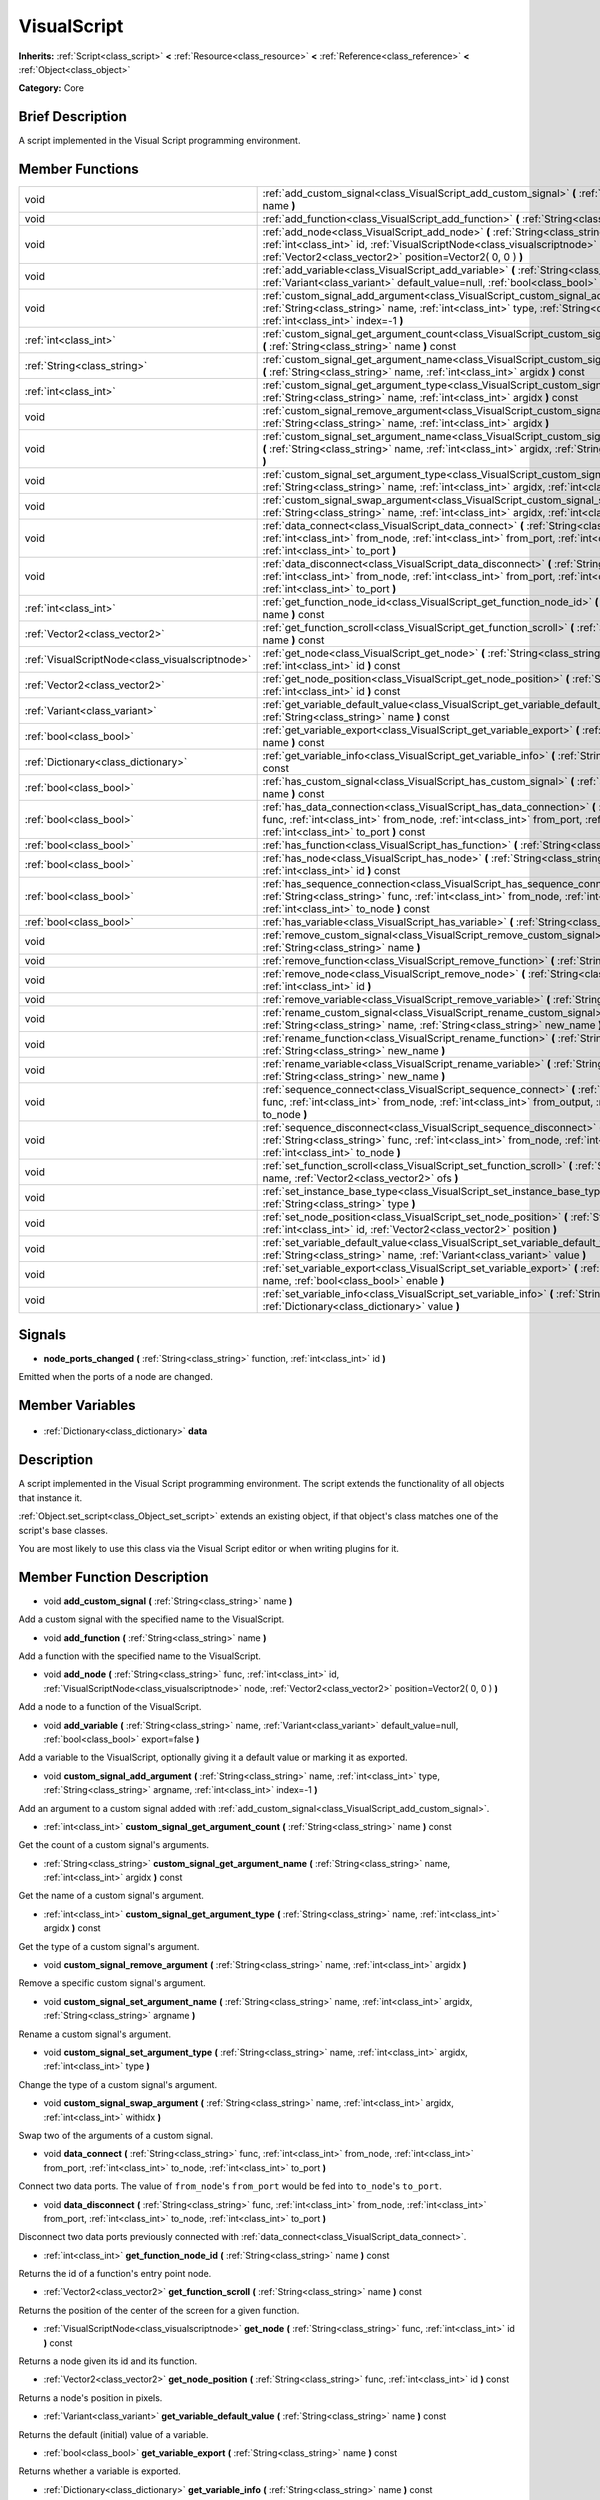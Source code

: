 .. Generated automatically by doc/tools/makerst.py in Godot's source tree.
.. DO NOT EDIT THIS FILE, but the VisualScript.xml source instead.
.. The source is found in doc/classes or modules/<name>/doc_classes.

.. _class_VisualScript:

VisualScript
============

**Inherits:** :ref:`Script<class_script>` **<** :ref:`Resource<class_resource>` **<** :ref:`Reference<class_reference>` **<** :ref:`Object<class_object>`

**Category:** Core

Brief Description
-----------------

A script implemented in the Visual Script programming environment.

Member Functions
----------------

+--------------------------------------------------+-------------------------------------------------------------------------------------------------------------------------------------------------------------------------------------------------------------------------------------------------------+
| void                                             | :ref:`add_custom_signal<class_VisualScript_add_custom_signal>` **(** :ref:`String<class_string>` name **)**                                                                                                                                           |
+--------------------------------------------------+-------------------------------------------------------------------------------------------------------------------------------------------------------------------------------------------------------------------------------------------------------+
| void                                             | :ref:`add_function<class_VisualScript_add_function>` **(** :ref:`String<class_string>` name **)**                                                                                                                                                     |
+--------------------------------------------------+-------------------------------------------------------------------------------------------------------------------------------------------------------------------------------------------------------------------------------------------------------+
| void                                             | :ref:`add_node<class_VisualScript_add_node>` **(** :ref:`String<class_string>` func, :ref:`int<class_int>` id, :ref:`VisualScriptNode<class_visualscriptnode>` node, :ref:`Vector2<class_vector2>` position=Vector2( 0, 0 ) **)**                     |
+--------------------------------------------------+-------------------------------------------------------------------------------------------------------------------------------------------------------------------------------------------------------------------------------------------------------+
| void                                             | :ref:`add_variable<class_VisualScript_add_variable>` **(** :ref:`String<class_string>` name, :ref:`Variant<class_variant>` default_value=null, :ref:`bool<class_bool>` export=false **)**                                                             |
+--------------------------------------------------+-------------------------------------------------------------------------------------------------------------------------------------------------------------------------------------------------------------------------------------------------------+
| void                                             | :ref:`custom_signal_add_argument<class_VisualScript_custom_signal_add_argument>` **(** :ref:`String<class_string>` name, :ref:`int<class_int>` type, :ref:`String<class_string>` argname, :ref:`int<class_int>` index=-1 **)**                        |
+--------------------------------------------------+-------------------------------------------------------------------------------------------------------------------------------------------------------------------------------------------------------------------------------------------------------+
| :ref:`int<class_int>`                            | :ref:`custom_signal_get_argument_count<class_VisualScript_custom_signal_get_argument_count>` **(** :ref:`String<class_string>` name **)** const                                                                                                       |
+--------------------------------------------------+-------------------------------------------------------------------------------------------------------------------------------------------------------------------------------------------------------------------------------------------------------+
| :ref:`String<class_string>`                      | :ref:`custom_signal_get_argument_name<class_VisualScript_custom_signal_get_argument_name>` **(** :ref:`String<class_string>` name, :ref:`int<class_int>` argidx **)** const                                                                           |
+--------------------------------------------------+-------------------------------------------------------------------------------------------------------------------------------------------------------------------------------------------------------------------------------------------------------+
| :ref:`int<class_int>`                            | :ref:`custom_signal_get_argument_type<class_VisualScript_custom_signal_get_argument_type>` **(** :ref:`String<class_string>` name, :ref:`int<class_int>` argidx **)** const                                                                           |
+--------------------------------------------------+-------------------------------------------------------------------------------------------------------------------------------------------------------------------------------------------------------------------------------------------------------+
| void                                             | :ref:`custom_signal_remove_argument<class_VisualScript_custom_signal_remove_argument>` **(** :ref:`String<class_string>` name, :ref:`int<class_int>` argidx **)**                                                                                     |
+--------------------------------------------------+-------------------------------------------------------------------------------------------------------------------------------------------------------------------------------------------------------------------------------------------------------+
| void                                             | :ref:`custom_signal_set_argument_name<class_VisualScript_custom_signal_set_argument_name>` **(** :ref:`String<class_string>` name, :ref:`int<class_int>` argidx, :ref:`String<class_string>` argname **)**                                            |
+--------------------------------------------------+-------------------------------------------------------------------------------------------------------------------------------------------------------------------------------------------------------------------------------------------------------+
| void                                             | :ref:`custom_signal_set_argument_type<class_VisualScript_custom_signal_set_argument_type>` **(** :ref:`String<class_string>` name, :ref:`int<class_int>` argidx, :ref:`int<class_int>` type **)**                                                     |
+--------------------------------------------------+-------------------------------------------------------------------------------------------------------------------------------------------------------------------------------------------------------------------------------------------------------+
| void                                             | :ref:`custom_signal_swap_argument<class_VisualScript_custom_signal_swap_argument>` **(** :ref:`String<class_string>` name, :ref:`int<class_int>` argidx, :ref:`int<class_int>` withidx **)**                                                          |
+--------------------------------------------------+-------------------------------------------------------------------------------------------------------------------------------------------------------------------------------------------------------------------------------------------------------+
| void                                             | :ref:`data_connect<class_VisualScript_data_connect>` **(** :ref:`String<class_string>` func, :ref:`int<class_int>` from_node, :ref:`int<class_int>` from_port, :ref:`int<class_int>` to_node, :ref:`int<class_int>` to_port **)**                     |
+--------------------------------------------------+-------------------------------------------------------------------------------------------------------------------------------------------------------------------------------------------------------------------------------------------------------+
| void                                             | :ref:`data_disconnect<class_VisualScript_data_disconnect>` **(** :ref:`String<class_string>` func, :ref:`int<class_int>` from_node, :ref:`int<class_int>` from_port, :ref:`int<class_int>` to_node, :ref:`int<class_int>` to_port **)**               |
+--------------------------------------------------+-------------------------------------------------------------------------------------------------------------------------------------------------------------------------------------------------------------------------------------------------------+
| :ref:`int<class_int>`                            | :ref:`get_function_node_id<class_VisualScript_get_function_node_id>` **(** :ref:`String<class_string>` name **)** const                                                                                                                               |
+--------------------------------------------------+-------------------------------------------------------------------------------------------------------------------------------------------------------------------------------------------------------------------------------------------------------+
| :ref:`Vector2<class_vector2>`                    | :ref:`get_function_scroll<class_VisualScript_get_function_scroll>` **(** :ref:`String<class_string>` name **)** const                                                                                                                                 |
+--------------------------------------------------+-------------------------------------------------------------------------------------------------------------------------------------------------------------------------------------------------------------------------------------------------------+
| :ref:`VisualScriptNode<class_visualscriptnode>`  | :ref:`get_node<class_VisualScript_get_node>` **(** :ref:`String<class_string>` func, :ref:`int<class_int>` id **)** const                                                                                                                             |
+--------------------------------------------------+-------------------------------------------------------------------------------------------------------------------------------------------------------------------------------------------------------------------------------------------------------+
| :ref:`Vector2<class_vector2>`                    | :ref:`get_node_position<class_VisualScript_get_node_position>` **(** :ref:`String<class_string>` func, :ref:`int<class_int>` id **)** const                                                                                                           |
+--------------------------------------------------+-------------------------------------------------------------------------------------------------------------------------------------------------------------------------------------------------------------------------------------------------------+
| :ref:`Variant<class_variant>`                    | :ref:`get_variable_default_value<class_VisualScript_get_variable_default_value>` **(** :ref:`String<class_string>` name **)** const                                                                                                                   |
+--------------------------------------------------+-------------------------------------------------------------------------------------------------------------------------------------------------------------------------------------------------------------------------------------------------------+
| :ref:`bool<class_bool>`                          | :ref:`get_variable_export<class_VisualScript_get_variable_export>` **(** :ref:`String<class_string>` name **)** const                                                                                                                                 |
+--------------------------------------------------+-------------------------------------------------------------------------------------------------------------------------------------------------------------------------------------------------------------------------------------------------------+
| :ref:`Dictionary<class_dictionary>`              | :ref:`get_variable_info<class_VisualScript_get_variable_info>` **(** :ref:`String<class_string>` name **)** const                                                                                                                                     |
+--------------------------------------------------+-------------------------------------------------------------------------------------------------------------------------------------------------------------------------------------------------------------------------------------------------------+
| :ref:`bool<class_bool>`                          | :ref:`has_custom_signal<class_VisualScript_has_custom_signal>` **(** :ref:`String<class_string>` name **)** const                                                                                                                                     |
+--------------------------------------------------+-------------------------------------------------------------------------------------------------------------------------------------------------------------------------------------------------------------------------------------------------------+
| :ref:`bool<class_bool>`                          | :ref:`has_data_connection<class_VisualScript_has_data_connection>` **(** :ref:`String<class_string>` func, :ref:`int<class_int>` from_node, :ref:`int<class_int>` from_port, :ref:`int<class_int>` to_node, :ref:`int<class_int>` to_port **)** const |
+--------------------------------------------------+-------------------------------------------------------------------------------------------------------------------------------------------------------------------------------------------------------------------------------------------------------+
| :ref:`bool<class_bool>`                          | :ref:`has_function<class_VisualScript_has_function>` **(** :ref:`String<class_string>` name **)** const                                                                                                                                               |
+--------------------------------------------------+-------------------------------------------------------------------------------------------------------------------------------------------------------------------------------------------------------------------------------------------------------+
| :ref:`bool<class_bool>`                          | :ref:`has_node<class_VisualScript_has_node>` **(** :ref:`String<class_string>` func, :ref:`int<class_int>` id **)** const                                                                                                                             |
+--------------------------------------------------+-------------------------------------------------------------------------------------------------------------------------------------------------------------------------------------------------------------------------------------------------------+
| :ref:`bool<class_bool>`                          | :ref:`has_sequence_connection<class_VisualScript_has_sequence_connection>` **(** :ref:`String<class_string>` func, :ref:`int<class_int>` from_node, :ref:`int<class_int>` from_output, :ref:`int<class_int>` to_node **)** const                      |
+--------------------------------------------------+-------------------------------------------------------------------------------------------------------------------------------------------------------------------------------------------------------------------------------------------------------+
| :ref:`bool<class_bool>`                          | :ref:`has_variable<class_VisualScript_has_variable>` **(** :ref:`String<class_string>` name **)** const                                                                                                                                               |
+--------------------------------------------------+-------------------------------------------------------------------------------------------------------------------------------------------------------------------------------------------------------------------------------------------------------+
| void                                             | :ref:`remove_custom_signal<class_VisualScript_remove_custom_signal>` **(** :ref:`String<class_string>` name **)**                                                                                                                                     |
+--------------------------------------------------+-------------------------------------------------------------------------------------------------------------------------------------------------------------------------------------------------------------------------------------------------------+
| void                                             | :ref:`remove_function<class_VisualScript_remove_function>` **(** :ref:`String<class_string>` name **)**                                                                                                                                               |
+--------------------------------------------------+-------------------------------------------------------------------------------------------------------------------------------------------------------------------------------------------------------------------------------------------------------+
| void                                             | :ref:`remove_node<class_VisualScript_remove_node>` **(** :ref:`String<class_string>` func, :ref:`int<class_int>` id **)**                                                                                                                             |
+--------------------------------------------------+-------------------------------------------------------------------------------------------------------------------------------------------------------------------------------------------------------------------------------------------------------+
| void                                             | :ref:`remove_variable<class_VisualScript_remove_variable>` **(** :ref:`String<class_string>` name **)**                                                                                                                                               |
+--------------------------------------------------+-------------------------------------------------------------------------------------------------------------------------------------------------------------------------------------------------------------------------------------------------------+
| void                                             | :ref:`rename_custom_signal<class_VisualScript_rename_custom_signal>` **(** :ref:`String<class_string>` name, :ref:`String<class_string>` new_name **)**                                                                                               |
+--------------------------------------------------+-------------------------------------------------------------------------------------------------------------------------------------------------------------------------------------------------------------------------------------------------------+
| void                                             | :ref:`rename_function<class_VisualScript_rename_function>` **(** :ref:`String<class_string>` name, :ref:`String<class_string>` new_name **)**                                                                                                         |
+--------------------------------------------------+-------------------------------------------------------------------------------------------------------------------------------------------------------------------------------------------------------------------------------------------------------+
| void                                             | :ref:`rename_variable<class_VisualScript_rename_variable>` **(** :ref:`String<class_string>` name, :ref:`String<class_string>` new_name **)**                                                                                                         |
+--------------------------------------------------+-------------------------------------------------------------------------------------------------------------------------------------------------------------------------------------------------------------------------------------------------------+
| void                                             | :ref:`sequence_connect<class_VisualScript_sequence_connect>` **(** :ref:`String<class_string>` func, :ref:`int<class_int>` from_node, :ref:`int<class_int>` from_output, :ref:`int<class_int>` to_node **)**                                          |
+--------------------------------------------------+-------------------------------------------------------------------------------------------------------------------------------------------------------------------------------------------------------------------------------------------------------+
| void                                             | :ref:`sequence_disconnect<class_VisualScript_sequence_disconnect>` **(** :ref:`String<class_string>` func, :ref:`int<class_int>` from_node, :ref:`int<class_int>` from_output, :ref:`int<class_int>` to_node **)**                                    |
+--------------------------------------------------+-------------------------------------------------------------------------------------------------------------------------------------------------------------------------------------------------------------------------------------------------------+
| void                                             | :ref:`set_function_scroll<class_VisualScript_set_function_scroll>` **(** :ref:`String<class_string>` name, :ref:`Vector2<class_vector2>` ofs **)**                                                                                                    |
+--------------------------------------------------+-------------------------------------------------------------------------------------------------------------------------------------------------------------------------------------------------------------------------------------------------------+
| void                                             | :ref:`set_instance_base_type<class_VisualScript_set_instance_base_type>` **(** :ref:`String<class_string>` type **)**                                                                                                                                 |
+--------------------------------------------------+-------------------------------------------------------------------------------------------------------------------------------------------------------------------------------------------------------------------------------------------------------+
| void                                             | :ref:`set_node_position<class_VisualScript_set_node_position>` **(** :ref:`String<class_string>` func, :ref:`int<class_int>` id, :ref:`Vector2<class_vector2>` position **)**                                                                         |
+--------------------------------------------------+-------------------------------------------------------------------------------------------------------------------------------------------------------------------------------------------------------------------------------------------------------+
| void                                             | :ref:`set_variable_default_value<class_VisualScript_set_variable_default_value>` **(** :ref:`String<class_string>` name, :ref:`Variant<class_variant>` value **)**                                                                                    |
+--------------------------------------------------+-------------------------------------------------------------------------------------------------------------------------------------------------------------------------------------------------------------------------------------------------------+
| void                                             | :ref:`set_variable_export<class_VisualScript_set_variable_export>` **(** :ref:`String<class_string>` name, :ref:`bool<class_bool>` enable **)**                                                                                                       |
+--------------------------------------------------+-------------------------------------------------------------------------------------------------------------------------------------------------------------------------------------------------------------------------------------------------------+
| void                                             | :ref:`set_variable_info<class_VisualScript_set_variable_info>` **(** :ref:`String<class_string>` name, :ref:`Dictionary<class_dictionary>` value **)**                                                                                                |
+--------------------------------------------------+-------------------------------------------------------------------------------------------------------------------------------------------------------------------------------------------------------------------------------------------------------+

Signals
-------

.. _class_VisualScript_node_ports_changed:

- **node_ports_changed** **(** :ref:`String<class_string>` function, :ref:`int<class_int>` id **)**

Emitted when the ports of a node are changed.


Member Variables
----------------

  .. _class_VisualScript_data:

- :ref:`Dictionary<class_dictionary>` **data**


Description
-----------

A script implemented in the  Visual Script programming environment. The script extends the functionality of all objects that instance it.

:ref:`Object.set_script<class_Object_set_script>` extends an existing object, if that object's class matches one of the script's base classes.

You are most likely to use this class via the Visual Script editor or when writing plugins for it.

Member Function Description
---------------------------

.. _class_VisualScript_add_custom_signal:

- void **add_custom_signal** **(** :ref:`String<class_string>` name **)**

Add a custom signal with the specified name to the VisualScript.

.. _class_VisualScript_add_function:

- void **add_function** **(** :ref:`String<class_string>` name **)**

Add a function with the specified name to the VisualScript.

.. _class_VisualScript_add_node:

- void **add_node** **(** :ref:`String<class_string>` func, :ref:`int<class_int>` id, :ref:`VisualScriptNode<class_visualscriptnode>` node, :ref:`Vector2<class_vector2>` position=Vector2( 0, 0 ) **)**

Add a node to a function of the VisualScript.

.. _class_VisualScript_add_variable:

- void **add_variable** **(** :ref:`String<class_string>` name, :ref:`Variant<class_variant>` default_value=null, :ref:`bool<class_bool>` export=false **)**

Add a variable to the VisualScript, optionally giving it a default value or marking it as exported.

.. _class_VisualScript_custom_signal_add_argument:

- void **custom_signal_add_argument** **(** :ref:`String<class_string>` name, :ref:`int<class_int>` type, :ref:`String<class_string>` argname, :ref:`int<class_int>` index=-1 **)**

Add an argument to a custom signal added with :ref:`add_custom_signal<class_VisualScript_add_custom_signal>`.

.. _class_VisualScript_custom_signal_get_argument_count:

- :ref:`int<class_int>` **custom_signal_get_argument_count** **(** :ref:`String<class_string>` name **)** const

Get the count of a custom signal's arguments.

.. _class_VisualScript_custom_signal_get_argument_name:

- :ref:`String<class_string>` **custom_signal_get_argument_name** **(** :ref:`String<class_string>` name, :ref:`int<class_int>` argidx **)** const

Get the name of a custom signal's argument.

.. _class_VisualScript_custom_signal_get_argument_type:

- :ref:`int<class_int>` **custom_signal_get_argument_type** **(** :ref:`String<class_string>` name, :ref:`int<class_int>` argidx **)** const

Get the type of a custom signal's argument.

.. _class_VisualScript_custom_signal_remove_argument:

- void **custom_signal_remove_argument** **(** :ref:`String<class_string>` name, :ref:`int<class_int>` argidx **)**

Remove a specific custom signal's argument.

.. _class_VisualScript_custom_signal_set_argument_name:

- void **custom_signal_set_argument_name** **(** :ref:`String<class_string>` name, :ref:`int<class_int>` argidx, :ref:`String<class_string>` argname **)**

Rename a custom signal's argument.

.. _class_VisualScript_custom_signal_set_argument_type:

- void **custom_signal_set_argument_type** **(** :ref:`String<class_string>` name, :ref:`int<class_int>` argidx, :ref:`int<class_int>` type **)**

Change the type of a custom signal's argument.

.. _class_VisualScript_custom_signal_swap_argument:

- void **custom_signal_swap_argument** **(** :ref:`String<class_string>` name, :ref:`int<class_int>` argidx, :ref:`int<class_int>` withidx **)**

Swap two of the arguments of a custom signal.

.. _class_VisualScript_data_connect:

- void **data_connect** **(** :ref:`String<class_string>` func, :ref:`int<class_int>` from_node, :ref:`int<class_int>` from_port, :ref:`int<class_int>` to_node, :ref:`int<class_int>` to_port **)**

Connect two data ports. The value of ``from_node``'s ``from_port`` would be fed into ``to_node``'s ``to_port``.

.. _class_VisualScript_data_disconnect:

- void **data_disconnect** **(** :ref:`String<class_string>` func, :ref:`int<class_int>` from_node, :ref:`int<class_int>` from_port, :ref:`int<class_int>` to_node, :ref:`int<class_int>` to_port **)**

Disconnect two data ports previously connected with :ref:`data_connect<class_VisualScript_data_connect>`.

.. _class_VisualScript_get_function_node_id:

- :ref:`int<class_int>` **get_function_node_id** **(** :ref:`String<class_string>` name **)** const

Returns the id of a function's entry point node.

.. _class_VisualScript_get_function_scroll:

- :ref:`Vector2<class_vector2>` **get_function_scroll** **(** :ref:`String<class_string>` name **)** const

Returns the position of the center of the screen for a given function.

.. _class_VisualScript_get_node:

- :ref:`VisualScriptNode<class_visualscriptnode>` **get_node** **(** :ref:`String<class_string>` func, :ref:`int<class_int>` id **)** const

Returns a node given its id and its function.

.. _class_VisualScript_get_node_position:

- :ref:`Vector2<class_vector2>` **get_node_position** **(** :ref:`String<class_string>` func, :ref:`int<class_int>` id **)** const

Returns a node's position in pixels.

.. _class_VisualScript_get_variable_default_value:

- :ref:`Variant<class_variant>` **get_variable_default_value** **(** :ref:`String<class_string>` name **)** const

Returns the default (initial) value of a variable.

.. _class_VisualScript_get_variable_export:

- :ref:`bool<class_bool>` **get_variable_export** **(** :ref:`String<class_string>` name **)** const

Returns whether a variable is exported.

.. _class_VisualScript_get_variable_info:

- :ref:`Dictionary<class_dictionary>` **get_variable_info** **(** :ref:`String<class_string>` name **)** const

Returns the info for a given variable as a dictionary. The information includes its name, type, hint and usage.

.. _class_VisualScript_has_custom_signal:

- :ref:`bool<class_bool>` **has_custom_signal** **(** :ref:`String<class_string>` name **)** const

Returns whether a signal exists with the specified name.

.. _class_VisualScript_has_data_connection:

- :ref:`bool<class_bool>` **has_data_connection** **(** :ref:`String<class_string>` func, :ref:`int<class_int>` from_node, :ref:`int<class_int>` from_port, :ref:`int<class_int>` to_node, :ref:`int<class_int>` to_port **)** const

Returns whether the specified data ports are connected.

.. _class_VisualScript_has_function:

- :ref:`bool<class_bool>` **has_function** **(** :ref:`String<class_string>` name **)** const

Returns whether a function exists with the specified name.

.. _class_VisualScript_has_node:

- :ref:`bool<class_bool>` **has_node** **(** :ref:`String<class_string>` func, :ref:`int<class_int>` id **)** const

Returns whether a node exists with the given id.

.. _class_VisualScript_has_sequence_connection:

- :ref:`bool<class_bool>` **has_sequence_connection** **(** :ref:`String<class_string>` func, :ref:`int<class_int>` from_node, :ref:`int<class_int>` from_output, :ref:`int<class_int>` to_node **)** const

Returns whether the specified sequence ports are connected.

.. _class_VisualScript_has_variable:

- :ref:`bool<class_bool>` **has_variable** **(** :ref:`String<class_string>` name **)** const

Returns whether a variable exists with the specified name.

.. _class_VisualScript_remove_custom_signal:

- void **remove_custom_signal** **(** :ref:`String<class_string>` name **)**

Remove a custom signal with the given name.

.. _class_VisualScript_remove_function:

- void **remove_function** **(** :ref:`String<class_string>` name **)**

Remove a specific function and its nodes from the script.

.. _class_VisualScript_remove_node:

- void **remove_node** **(** :ref:`String<class_string>` func, :ref:`int<class_int>` id **)**

Remove a specific node.

.. _class_VisualScript_remove_variable:

- void **remove_variable** **(** :ref:`String<class_string>` name **)**

Remove a variable with the given name.

.. _class_VisualScript_rename_custom_signal:

- void **rename_custom_signal** **(** :ref:`String<class_string>` name, :ref:`String<class_string>` new_name **)**

Change the name of a custom signal.

.. _class_VisualScript_rename_function:

- void **rename_function** **(** :ref:`String<class_string>` name, :ref:`String<class_string>` new_name **)**

Change the name of a function.

.. _class_VisualScript_rename_variable:

- void **rename_variable** **(** :ref:`String<class_string>` name, :ref:`String<class_string>` new_name **)**

Change the name of a variable.

.. _class_VisualScript_sequence_connect:

- void **sequence_connect** **(** :ref:`String<class_string>` func, :ref:`int<class_int>` from_node, :ref:`int<class_int>` from_output, :ref:`int<class_int>` to_node **)**

Connect two sequence ports. The execution will flow from of ``from_node``'s ``from_output`` into ``to_node``.

Unlike :ref:`data_connect<class_VisualScript_data_connect>`, there isn't a ``to_port``, since the target node can have only one sequence port.

.. _class_VisualScript_sequence_disconnect:

- void **sequence_disconnect** **(** :ref:`String<class_string>` func, :ref:`int<class_int>` from_node, :ref:`int<class_int>` from_output, :ref:`int<class_int>` to_node **)**

Disconnect two sequence ports previously connected with :ref:`sequence_connect<class_VisualScript_sequence_connect>`.

.. _class_VisualScript_set_function_scroll:

- void **set_function_scroll** **(** :ref:`String<class_string>` name, :ref:`Vector2<class_vector2>` ofs **)**

Position the center of the screen for a function.

.. _class_VisualScript_set_instance_base_type:

- void **set_instance_base_type** **(** :ref:`String<class_string>` type **)**

Set the base type of the script.

.. _class_VisualScript_set_node_position:

- void **set_node_position** **(** :ref:`String<class_string>` func, :ref:`int<class_int>` id, :ref:`Vector2<class_vector2>` position **)**

Position a node on the screen.

.. _class_VisualScript_set_variable_default_value:

- void **set_variable_default_value** **(** :ref:`String<class_string>` name, :ref:`Variant<class_variant>` value **)**

Change the default (initial) value of a variable.

.. _class_VisualScript_set_variable_export:

- void **set_variable_export** **(** :ref:`String<class_string>` name, :ref:`bool<class_bool>` enable **)**

Change whether a variable is exported.

.. _class_VisualScript_set_variable_info:

- void **set_variable_info** **(** :ref:`String<class_string>` name, :ref:`Dictionary<class_dictionary>` value **)**

Set a variable's info, using the same format as :ref:`get_variable_info<class_VisualScript_get_variable_info>`.


